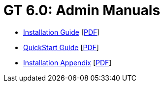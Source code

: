 [[admin,Admin Manuals]]
:doctype: book
= GT 6.0: Admin Manuals =

--
* link:../admin/install/index.html[Installation Guide] [link:install/installingGT.pdf[PDF]]
* link:../admin/quickstart/index.html[QuickStart Guide] [link:quickstart/gtQuickstart.pdf[PDF]]
* link:../admin/install/appendix.html[Installation Appendix] [link:install/installationAppendix.pdf[PDF]]
--
